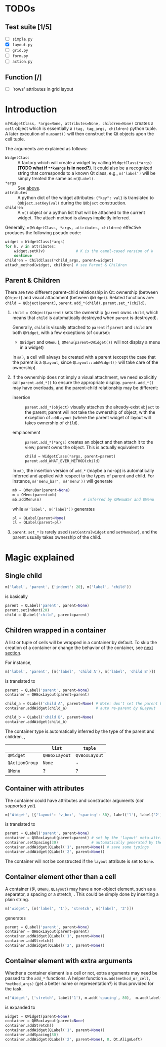 * TODOs
** Test suite [1/5]
- [ ] ~simple.py~
- [X] ~layout.py~
- [ ] ~grid.py~
- [ ] ~form.py~
- [ ] ~action.py~
** Function [/]
- [ ] 'rows' attributes in grid layout

* Introduction
~m(WidgetClass, *args=None, attributes=None, children=None)~ creates a ~cell~
object which is essentially a ~(tag, tag_args, children)~ python tuple. A later
execution of ~m.mount()~ will then construct the Qt objects upon the cell
tuple.

The arguments are explained as follows:
- ~WidgetClass~ <<m.param.widget.class>> :: A factory which will create a
     widget by calling ~WidgetClass(*args)~ *(TODO what if ~**kwargs~ is in
     need?)*. It could also be a recognized string that corresponds to a known
     Qt class, e.g., ~m('label')~ will be simply treated the same as
     ~m(QLabel)~.
- ~*args~ :: See [[m.param.widget.class][above]].
- ~attributes~ :: A python dict of the widget attributes: ~{"key": val}~ is
     translated to ~QObject.setKey(val)~ during the ~QObject~ construction.
- ~children~ :: A ~m()~ object or a python list that will be attached to the
     current widget. The attach method is always implicitly inferred.

Generally, ~m(WidgetClass, *args, attributes, children)~ effective produces the
following pseudo code:
#+BEGIN_SRC python
  widget = WidgetClass(*args)
  for k, v in attributes:
      widget.setK(v)              # K is the camel-cased version of k
      continue
  children = ChildClass(*child_args, parent=widget)
  attach_method(widget, children) # see Parent & Children
#+END_SRC

** Parent & Children
There are two different parent-child relationship in Qt: ownership (between
~QObject~) and visual attachment (between ~QWidget~). Related functions are:
~child = QObject(parent)~, ~parent.add_*(child)~, ~parent.set_*(child)~.

1. ~child = QObject(parent)~ sets the ownership (~parent~ owns ~child~, which
   means that ~child~ is automatically destroyed when ~parent~ is
   destroyed).

   Generally, ~child~ is visually attached to ~parent~ if ~parent~ and ~child~
   are both ~QWidget~, with a few exceptions (of course):

   + ~QWidget~ and ~QMenu~ (\ie, ~QMenu(parent=QWidget())~ will not display a
     menu in a widget)

   In ~m()~, a cell will always be created with a parent (except the case that
   the parent is a ~QLayout~, since ~QLayout::addWidget()~ will take care of
   the ownership).

2. If the ownership does not imply a visual attachment, we need explicitly call
   ~parent.add_*()~ to ensure the appropriate display. ~parent.add_*()~ may
   have overloads, and the parent-child relationship may be different:

   + insertion :: ~parent.add_*(object)~ visually attaches the already-exist
        ~object~ to the parent; parent will not take the ownership of object,
        with the exception of ~addLayout~ (where the parent widget of layout
        will takes ownership of ~child~).

   + emplacement :: ~parent.add_*(*args)~ creates an object and then attach it
        to the view; parent owns the object. This is actually equivalent to
        #+BEGIN_SRC python
          child = WidgetClass(*args, parent=parent)
          parent.add_WHAT_EVER_METHOD(child)
        #+END_SRC

   In ~m()~, the insertion version of ~add_*~ (maybe a no-op) is automatically
   inferred and applied with respect to the types of parent and child. For
   instance, ~m('menu_bar', m('menu'))~ will generate
   #+BEGIN_SRC python
     mb = QMenuBar(parent=None)
     m = QMenu(parent=mb)
     mb.addMenu(m)                   # inferred by QMenuBar and QMenu
   #+END_SRC
   while ~m('label', m('label'))~ generates
   #+BEGIN_SRC python
     pl = QLabel(parent=None)
     cl = QLabel(parent=pl)
   #+END_SRC

3. ~parent.set_*~ is rarely used (~setCentralwidget~ and ~setMenubar~), and the
   parent usually takes ownership of the child.

* Magic explained

** Single child
#+BEGIN_SRC python
  m('label', 'parent', {'indent': 20}, m('label', 'child'))
#+END_SRC
is basically
#+BEGIN_SRC python
  parent = QLabel('parent', parent=None)
  parent.setIndent(20)
  child = QLabel('child', parent=parent)
#+END_SRC

** Children wrapped in a container
A list or tuple of cells will be wrapped in a container by default. To skip the
creation of a container or change the behavior of the container, see [[container.with.attributes][next section]].

For instance,
#+BEGIN_SRC python
  m('label', 'parent', [m('label', 'child A'), m('label', 'child B')])
#+END_SRC
is translated to
#+BEGIN_SRC python
  parent = QLabel('parent', parent=None)
  container = QHBoxLayout(parent=parent)

  child_a = QLabel('child A', parent=None) # Note: don't set the parent here
  container.addWidget(child_a)             # auto re-parent by QLayout

  child_b = QLabel('child B', parent=None)
  container.addWidget(child_b)
#+END_SRC

The container type is automatically inferred by the type of the parent and
children, \ie,
|                | ~list~        | ~tuple~       |
|----------------+---------------+---------------|
| ~QWidget~      | ~QHBoxLayout~ | ~QVBoxLayout~ |
| ~QActionGroup~ | ~None~        | -             |
| ~QMenu~        | ?             | ?             |

** Container with attributes <<container.with.attributes>>
The container could have attributes and constructor arguments (/not supported
yet/).

#+BEGIN_SRC python
  m('Widget', [{'layout': 'v_box', 'spacing': 30}, label('1'), label('2')])
#+END_SRC
is translated to
#+BEGIN_SRC python
  parent = QLabel('parent', parent=None)
  container = QVBoxLayout(parent=parent) # set by the 'layout' meta-attribute
  container.setSpacing(30)               # automatically generated by the 'spacing' container-attribute
  container.addWidget(QLabel('1', parent=None)) # save some typings
  container.addWidget(QLabel('2', parent=None))
#+END_SRC

The container will not be constructed if the ~layout~ attribute is set to ~None~.

** Container element other than a cell
A container (\eg, ~QMenu~, ~QLayout~) may have a non-object element, such as a
separator, a spacing or a stretch, \etc. This could be simply done by inserting
a plain string.

#+BEGIN_SRC python
  m('widget', [m('label', '1'), 'stretch', m('label', '2')])
#+END_SRC
generates
#+BEGIN_SRC python
  parent = QLabel('parent', parent=None)
  container = QHBoxLayout(parent=parent)
  container.addWidget(QLabel('1', parent=None))
  container.addStretch()
  container.addWidget(QLabel('2', parent=None))
#+END_SRC

** Container element with extra arguments
Whether a container element is a cell or not, extra arguments may need be
passed to the ~add_*~ functions. A helper function ~m.add(method_or_cell,
*method_args)~ (get a better name or representation?) is thus provided for the
task.

#+BEGIN_SRC python
  m('Widget', ['stretch', label('1'), m.add('spacing', 80),  m.add(label('2'), 0, Qt.AlignLeft)])
#+END_SRC
is expanded to
#+BEGIN_SRC python
  widget = QWidget(parent=None)
  container = QHBoxLayout(parent=None)
  container.addStretch()
  container.addWidget(QLabel('1', parent=None))
  container.addSpacing(80)
  container.addWidget(QLabel('2', parent=None), 0, Qt.AlignLeft)
#+END_SRC

